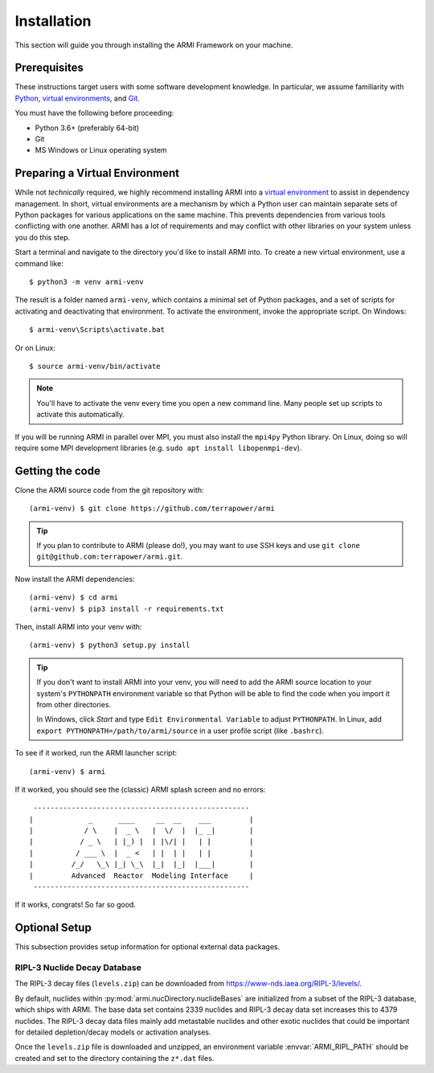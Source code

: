************
Installation
************
This section will guide you through installing the ARMI Framework on your machine.

Prerequisites
-------------
These instructions target users with some software development knowledge. In
particular, we assume familiarity with `Python <https://www.python.org/>`_, 
`virtual environments <https://docs.python.org/3/tutorial/venv.html>`_, and `Git <https://git-scm.com/>`_. 

You must have the following before proceeding:

* Python 3.6+ (preferably 64-bit)
* Git
* MS Windows or Linux operating system

Preparing a Virtual Environment
-------------------------------
While not *technically* required, we highly recommend installing ARMI into a `virtual
environment <https://docs.python.org/3/library/venv.html>`_  to assist in dependency
management.  In short, virtual environments are a mechanism by which a Python user can
maintain separate sets of Python packages for various applications on the same machine.
This prevents dependencies from various tools conflicting with one another. ARMI has a lot
of requirements and may conflict with other libraries on your system unless you do this
step.

Start a terminal and navigate to the directory you'd like to install ARMI into. 
To create a new virtual environment, use a command like:: 

    $ python3 -m venv armi-venv

The result is a folder named ``armi-venv``, which contains a minimal set of Python
packages, and a set of scripts for activating and deactivating that environment.
To activate the environment, invoke the appropriate script. On Windows::

    $ armi-venv\Scripts\activate.bat

Or on Linux::

    $ source armi-venv/bin/activate
    
.. note:: You'll have to activate the venv every time you open a new command line. 
	Many people set up scripts to activate this automatically.
	
If you will be running ARMI in parallel over MPI, you must also install the ``mpi4py`` Python
library. On Linux, doing so will require some MPI development libraries 
(e.g. ``sudo apt install libopenmpi-dev``).

Getting the code
----------------
..  If you plan on running ARMI without modifying it, you may simply install it with pip, which will 
	automatically discover and install its dependencies::

   	(armi-venv) $ pip3 install armi

    That's it!

	If, on the other hand, you'd like to change the ARMI source code, you will want to 
	clone the ARMI source first and then install its dependencies.

Clone the ARMI source code from the git repository with::

   (armi-venv) $ git clone https://github.com/terrapower/armi
   
.. tip:: If you plan to contribute to ARMI (please do!), you may want to use
	SSH keys and use ``git clone git@github.com:terrapower/armi.git``.

Now install the ARMI dependencies::

    (armi-venv) $ cd armi
    (armi-venv) $ pip3 install -r requirements.txt

Then, install ARMI into your venv with::

	(armi-venv) $ python3 setup.py install 

.. tip:: If you don't want to install ARMI into your venv, you will need to add the ARMI source 
	location to your system's ``PYTHONPATH`` environment variable so that
	Python will be able to find the code when you import it from other directories.
	
	In Windows, click *Start* and type ``Edit Environmental Variable`` to adjust ``PYTHONPATH``. 
	In Linux, add ``export PYTHONPATH=/path/to/armi/source`` in a  user profile script (like ``.bashrc``).

To see if it worked, run the ARMI launcher script::

    (armi-venv) $ armi

If it worked, you should see the (classic) ARMI splash screen and no errors::

                       ---------------------------------------------------
                      |             _      ____     __  __    ___         |
                      |            / \    |  _ \   |  \/  |  |_ _|        |
                      |           / _ \   | |_) |  | |\/| |   | |         |
                      |          / ___ \  |  _ <   | |  | |   | |         |
                      |         /_/   \_\ |_| \_\  |_|  |_|  |___|        |
                      |         Advanced  Reactor  Modeling Interface     |
                       ---------------------------------------------------


If it works, congrats! So far so good.

Optional Setup
--------------
This subsection provides setup information for optional external data packages.

RIPL-3 Nuclide Decay Database
^^^^^^^^^^^^^^^^^^^^^^^^^^^^^
The RIPL-3 decay files (``levels.zip``) can be downloaded from `<https://www-nds.iaea.org/RIPL-3/levels/>`_.

By default, nuclides within :py:mod:`armi.nucDirectory.nuclideBases` are initialized from 
a subset of the RIPL-3 database, which ships with ARMI. The base data set contains 2339 
nuclides and RIPL-3 decay data set increases this to 4379 nuclides. The RIPL-3 decay data 
files mainly add metastable nuclides and other exotic nuclides that could be important for 
detailed depletion/decay models or activation analyses.

Once the ``levels.zip`` file is downloaded and unzipped, an environment variable :envvar:`ARMI_RIPL_PATH` 
should be created and set to the directory containing the ``z*.dat`` files.

